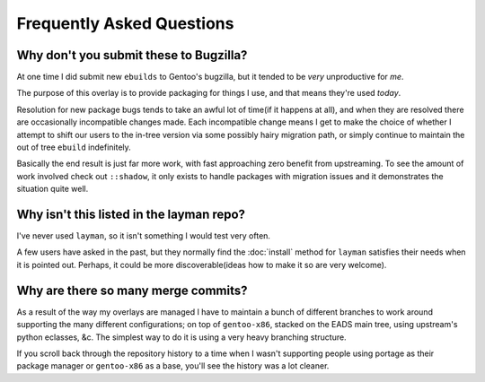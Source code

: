 Frequently Asked Questions
==========================

.. It really is about time I wrote this, and it has been for a few years ;)

Why don't you submit these to Bugzilla?
---------------------------------------

At one time I did submit new ``ebuilds`` to Gentoo's bugzilla, but it tended to
be *very* unproductive for *me*.

The purpose of this overlay is to provide packaging for things I use, and that
means they're used *today*.

Resolution for new package bugs tends to take an awful lot of time(if it happens
at all), and when they are resolved there are occasionally incompatible changes
made.  Each incompatible change means I get to make the choice of whether
I attempt to shift our users to the in-tree version via some possibly hairy
migration path, or simply continue to maintain the out of tree ``ebuild``
indefinitely.

Basically the end result is just far more work, with fast approaching zero
benefit from upstreaming.  To see the amount of work involved check out
``::shadow``, it only exists to handle packages with migration issues and it
demonstrates the situation quite well.

Why isn't this listed in the layman repo?
-----------------------------------------

I've never used ``layman``, so it isn't something I would test very often.

A few users have asked in the past, but they normally find the :doc:`install`
method for ``layman`` satisfies their needs when it is pointed out.  Perhaps, it
could be more discoverable(ideas how to make it so are very welcome).

Why are there so many merge commits?
------------------------------------

As a result of the way my overlays are managed I have to maintain a bunch of
different branches to work around supporting the many different configurations;
on top of ``gentoo-x86``, stacked on the EADS main tree, using upstream's python
eclasses, &c.  The simplest way to do it is using a very heavy branching
structure.

If you scroll back through the repository history to a time when I wasn't
supporting people using portage as their package manager or ``gentoo-x86`` as
a base, you'll see the history was a lot cleaner.
